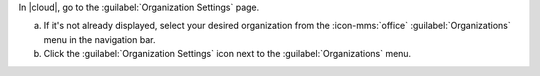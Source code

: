 In |cloud|, go to the :guilabel:`Organization Settings` page.

a. If it's not already displayed, select your desired organization
   from the :icon-mms:`office` :guilabel:`Organizations` menu in the
   navigation bar.

#. Click the :guilabel:`Organization Settings` icon next to the
   :guilabel:`Organizations` menu.
